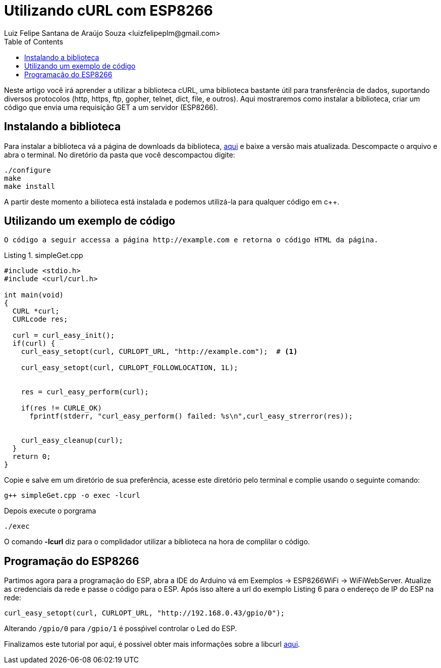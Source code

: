 
= Utilizando cURL com ESP8266
Luiz Felipe Santana de Araújo Souza <luizfelipeplm@gmail.com>
:listing-caption: Listing
:toc: left
:icons: font
:source-highlighter: highlightjs


Neste artigo você irá aprender a utilizar a biblioteca cURL, uma biblioteca bastante útil para transferência de dados, suportando diversos protocolos  (http, https, ftp, gopher, telnet, dict, file, e outros).
Aqui mostraremos como instalar a biblioteca, criar um código que envia uma requisição GET a um servidor (ESP8266).

== Instalando a biblioteca
Para instalar a biblioteca vá a página de downloads da biblioteca, https://curl.haxx.se/download.html[aqui] e baixe a versão mais atualizada. Descompacte o arquivo e abra o terminal.
No diretório da pasta que você descompactou digite:

[source,bash]
----
./configure
make
make install
----
A partir deste momento a bilioteca está instalada e podemos utilizá-la para qualquer código em c++.

== Utilizando um exemplo de código

 O código a seguir accessa a página http://example.com e retorna o código HTML da página.

[source,c++]
.simpleGet.cpp
----
#include <stdio.h>
#include <curl/curl.h>
 
int main(void)
{
  CURL *curl;
  CURLcode res;
 
  curl = curl_easy_init();
  if(curl) {
    curl_easy_setopt(curl, CURLOPT_URL, "http://example.com");  # <1>
    
    curl_easy_setopt(curl, CURLOPT_FOLLOWLOCATION, 1L);
 
    
    res = curl_easy_perform(curl);
    
    if(res != CURLE_OK)
      fprintf(stderr, "curl_easy_perform() failed: %s\n",curl_easy_strerror(res));
 
    
    curl_easy_cleanup(curl);
  }
  return 0;
}
----


Copie e salve em um diretório de sua preferência, acesse este diretório pelo terminal e complie usando o seguinte comando:

[source,bash]
----
g++ simpleGet.cpp -o exec -lcurl
----
Depois execute o porgrama
[source,bash]
----
./exec
----
O comando *-lcurl* diz para o complidador utilizar a biblioteca na hora de complilar o código.

== Programação do ESP8266

Partimos agora para a programação do ESP, abra a IDE do Arduino vá em Exemplos -> ESP8266WiFi -> WiFiWebServer. Atualize as credenciais da rede e passe o código para o ESP. Após isso altere a url do exemplo Listing 6 para o endereço de IP do ESP na rede:

[source,c++]
----
curl_easy_setopt(curl, CURLOPT_URL, "http://192.168.0.43/gpio/0");
----
Alterando ``/gpio/0`` para ``/gpio/1`` é possṕivel controlar o Led do ESP.

Finalizamos este tutorial por aqui, é possivel obter mais informações sobre a libcurl https://curl.haxx.se/libcurl/c/[aqui].
